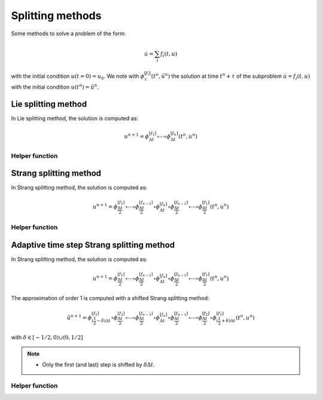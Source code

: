 Splitting methods
=================

Some methods to solve a problem of the form:

.. math::

  \dot{u} = \sum_i f_i(t,u)

with the initial condition :math:`u(t=0)=u_0`. We note with :math:`\phi_{\tau}^{[f_i]}(t^n,\tilde{u}^n)` the solution at time :math:`t^n+\tau` of the subproblem :math:`\dot{u}=f_i(t,u)` with the initial condition :math:`u(t^n)=\tilde{u}^n`.

Lie splitting method
--------------------

In Lie splitting method, the solution is computed as:

.. math::

   u^{n+1} = \phi_{\Delta t}^{[f_1]}\circ \cdots \circ \phi_{\Delta t}^{[f_n]} (t^n,u^n)

.. doxygenclass:: ponio::splitting::lie::lie
   :project: ponio
   :members:

Helper function
~~~~~~~~~~~~~~~

.. doxygenfunction:: ponio::splitting::lie::make_lie_tuple
   :project: ponio

Strang splitting method
-----------------------

In Strang splitting method, the solution is computed as:

.. math::

   u^{n+1} = \phi_{\frac{\Delta t}{2}}^{[f_1]}\circ \cdots \circ \phi_{\frac{\Delta t}{2}}^{[f_{n-1}]}
              \circ \phi_{\Delta t}^{[f_n]}
              \circ \phi_{\frac{\Delta t}{2}}^{[f_{n-1}]}\circ\cdots\circ \phi_{\frac{\Delta t}{2}}^{[f_1]}
              (t^n,u^n)

.. doxygenclass:: ponio::splitting::strang::strang
   :project: ponio
   :members:

Helper function
~~~~~~~~~~~~~~~

.. doxygenfunction:: ponio::splitting::strang::make_strang_tuple
   :project: ponio


Adaptive time step Strang splitting method
------------------------------------------

In Strang splitting method, the solution is computed as:

.. math::

   u^{n+1} = \phi_{\frac{\Delta t}{2}}^{[f_1]}\circ \cdots \circ \phi_{\frac{\Delta t}{2}}^{[f_{n-1}]}
              \circ \phi_{\Delta t}^{[f_n]}
              \circ \phi_{\frac{\Delta t}{2}}^{[f_{n-1}]}\circ\cdots\circ \phi_{\frac{\Delta t}{2}}^{[f_1]}
              (t^n,u^n)

The approximation of order 1 is computed with a shifted Strang splitting method:

.. math::

   \tilde{u}^{n+1} = \phi_{(\frac{1}{2}-\delta)\Delta t}^{[f_1]}\circ\phi_{\frac{\Delta t}{2}}^{[f_2]}\circ \cdots \circ \phi_{\frac{\Delta t}{2}}^{[f_{n-1}]}
              \circ \phi_{\Delta t}^{[f_n]}
              \circ \phi_{\frac{\Delta t}{2}}^{[f_{n-1}]}\circ\cdots\circ\phi_{\frac{\Delta t}{2}}^{[f_2]}\circ \phi_{(\frac{1}{2}+\delta)\Delta t}^{[f_1]}
              (t^n,u^n)

with :math:`\delta\in[-1/2, 0)\cup(0,1/2]`

.. note::

   + Only the first (and last) step is shifted by :math:`\delta\Delta t`.

.. doxygenclass:: ponio::splitting::strang::adaptive_strang
   :project: ponio
   :members:

Helper function
~~~~~~~~~~~~~~~

.. doxygenfunction:: ponio::splitting::strang::make_adaptive_strang_tuple
   :project: ponio
